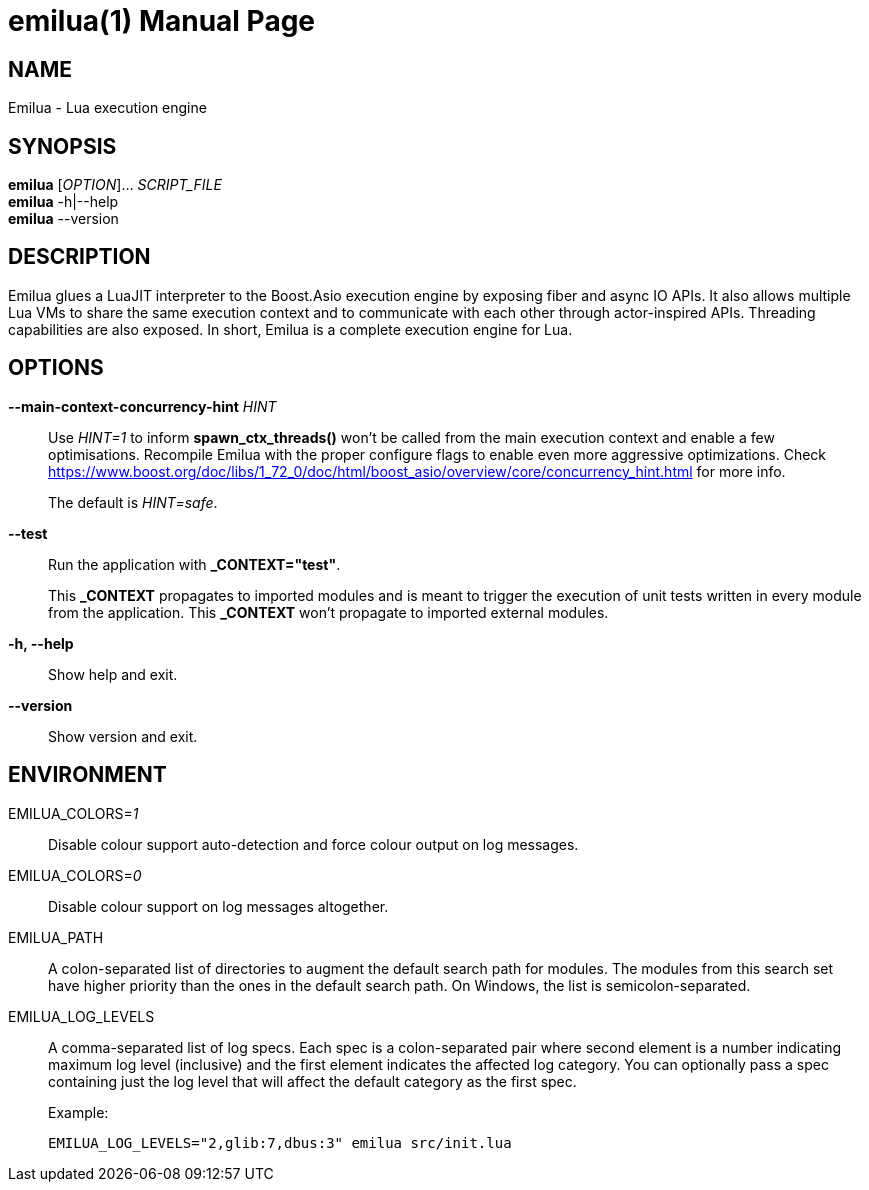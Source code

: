 = emilua(1)
Vinícius dos Santos Oliveira
{VERSION}
:doctype: manpage
:mansource: Emilua {VERSION}
:manmanual: General Commands Manual

== NAME

Emilua - Lua execution engine

== SYNOPSIS

*emilua* [_OPTION_]... _SCRIPT_FILE_ +
*emilua* -h|--help +
*emilua* --version

== DESCRIPTION

Emilua glues a LuaJIT interpreter to the Boost.Asio execution engine by exposing
fiber and async IO APIs. It also allows multiple Lua VMs to share the same
execution context and to communicate with each other through actor-inspired
APIs. Threading capabilities are also exposed. In short, Emilua is a complete
execution engine for Lua.

== OPTIONS

*--main-context-concurrency-hint* _HINT_::

  Use _HINT=1_ to inform *spawn_ctx_threads()* won't be called from the main
  execution context and enable a few optimisations. Recompile Emilua with the
  proper configure flags to enable even more aggressive optimizations. Check
  <https://www.boost.org/doc/libs/1_72_0/doc/html/boost_asio/overview/core/concurrency_hint.html>
  for more info.
+
The default is _HINT=safe_.

*--test*::

  Run the application with *_CONTEXT="test"*.
+
This *_CONTEXT* propagates to imported modules and is meant to trigger the
execution of unit tests written in every module from the application. This
*_CONTEXT* won't propagate to imported external modules.

*-h, --help*::

  Show help and exit.

*--version*::

  Show version and exit.

== ENVIRONMENT

EMILUA_COLORS=_1_::

  Disable colour support auto-detection and force colour output on log messages.

EMILUA_COLORS=_0_::

  Disable colour support on log messages altogether.

EMILUA_PATH::

  A colon-separated list of directories to augment the default search path for
  modules. The modules from this search set have higher priority than the ones
  in the default search path. On Windows, the list is semicolon-separated.

EMILUA_LOG_LEVELS::

  A comma-separated list of log specs. Each spec is a colon-separated pair where
  second element is a number indicating maximum log level (inclusive) and the
  first element indicates the affected log category. You can optionally pass a
  spec containing just the log level that will affect the default category as
  the first spec.
+
.Example:
+
[source,bash]
----
EMILUA_LOG_LEVELS="2,glib:7,dbus:3" emilua src/init.lua
----
